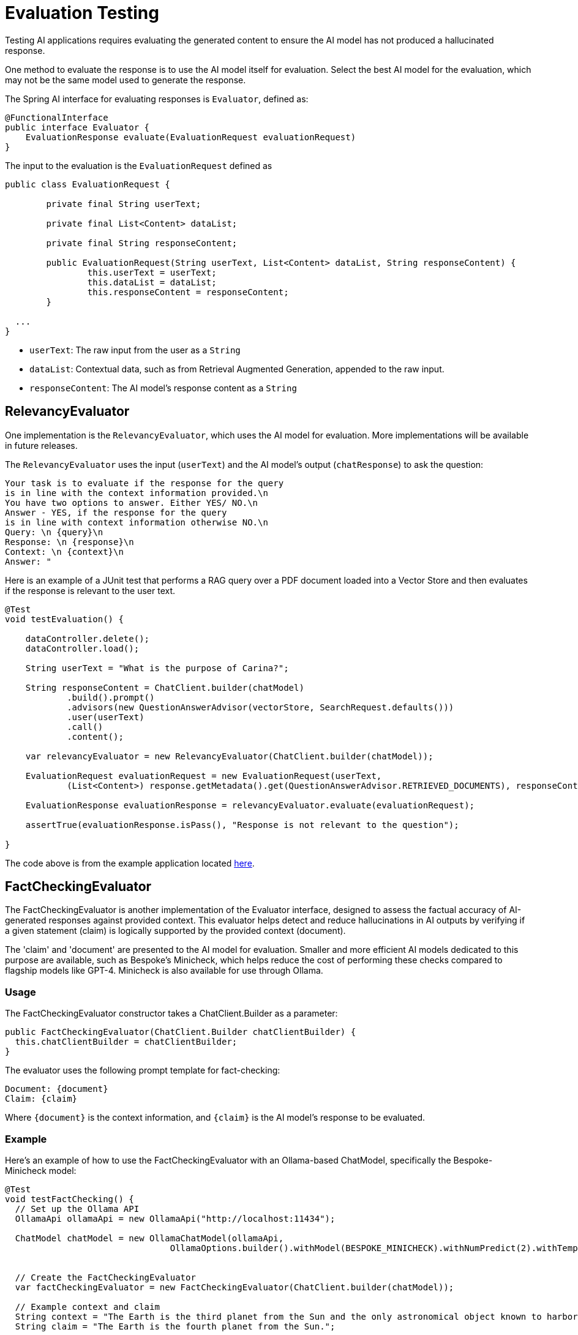 = Evaluation Testing

Testing AI applications requires evaluating the generated content to ensure the AI model has not produced a hallucinated response.

One method to evaluate the response is to use the AI model itself for evaluation. Select the best AI model for the evaluation, which may not be the same model used to generate the response.

The Spring AI interface for evaluating responses is `Evaluator`, defined as:



[source,java]
----
@FunctionalInterface
public interface Evaluator {
    EvaluationResponse evaluate(EvaluationRequest evaluationRequest)
}
----

The input to the evaluation is the `EvaluationRequest` defined as

[source,java]
----
public class EvaluationRequest {

	private final String userText;

	private final List<Content> dataList;

	private final String responseContent;

	public EvaluationRequest(String userText, List<Content> dataList, String responseContent) {
		this.userText = userText;
		this.dataList = dataList;
		this.responseContent = responseContent;
	}

  ...
}
----

* `userText`: The raw input from the user as a `String`
* `dataList`: Contextual data, such as from Retrieval Augmented Generation, appended to the raw input.
* `responseContent`: The AI model's response content as a `String`

== RelevancyEvaluator

One implementation is the `RelevancyEvaluator`, which uses the AI model for evaluation. More implementations will be available in future releases.

The `RelevancyEvaluator` uses the input (`userText`) and the AI model's output (`chatResponse`) to ask the question:

[source, text]
----
Your task is to evaluate if the response for the query
is in line with the context information provided.\n
You have two options to answer. Either YES/ NO.\n
Answer - YES, if the response for the query
is in line with context information otherwise NO.\n
Query: \n {query}\n
Response: \n {response}\n
Context: \n {context}\n
Answer: "
----

Here is an example of a JUnit test that performs a RAG query over a PDF document loaded into a Vector Store and then evaluates if the response is relevant to the user text.

[source,java]
----
@Test
void testEvaluation() {

    dataController.delete();
    dataController.load();

    String userText = "What is the purpose of Carina?";

    String responseContent = ChatClient.builder(chatModel)
            .build().prompt()
            .advisors(new QuestionAnswerAdvisor(vectorStore, SearchRequest.defaults()))
            .user(userText)
            .call()
            .content();

    var relevancyEvaluator = new RelevancyEvaluator(ChatClient.builder(chatModel));

    EvaluationRequest evaluationRequest = new EvaluationRequest(userText,
            (List<Content>) response.getMetadata().get(QuestionAnswerAdvisor.RETRIEVED_DOCUMENTS), responseContent);

    EvaluationResponse evaluationResponse = relevancyEvaluator.evaluate(evaluationRequest);

    assertTrue(evaluationResponse.isPass(), "Response is not relevant to the question");

}
----

The code above is from the example application located https://github.com/rd-1-2022/ai-azure-rag.git[here].

== FactCheckingEvaluator

The FactCheckingEvaluator is another implementation of the Evaluator interface, designed to assess the factual accuracy of AI-generated responses against provided context. This evaluator helps detect and reduce hallucinations in AI outputs by verifying if a given statement (claim) is logically supported by the provided context (document).

The 'claim' and 'document' are presented to the AI model for evaluation. Smaller and more efficient AI models dedicated to this purpose are available, such as Bespoke's Minicheck, which helps reduce the cost of performing these checks compared to flagship models like GPT-4. Minicheck is also available for use through Ollama.


=== Usage
The FactCheckingEvaluator constructor takes a ChatClient.Builder as a parameter:

[source,java]
----
public FactCheckingEvaluator(ChatClient.Builder chatClientBuilder) {
  this.chatClientBuilder = chatClientBuilder;
}
----
The evaluator uses the following prompt template for fact-checking:
[source,text]
----
Document: {document}
Claim: {claim}
----
Where `+{document}+` is the context information, and `+{claim}+` is the AI model's response to be evaluated.

=== Example
Here's an example of how to use the FactCheckingEvaluator with an Ollama-based ChatModel, specifically the Bespoke-Minicheck model:

[source,java]
----
@Test
void testFactChecking() {
  // Set up the Ollama API
  OllamaApi ollamaApi = new OllamaApi("http://localhost:11434");

  ChatModel chatModel = new OllamaChatModel(ollamaApi,
				OllamaOptions.builder().withModel(BESPOKE_MINICHECK).withNumPredict(2).withTemperature(0.0d).build())


  // Create the FactCheckingEvaluator
  var factCheckingEvaluator = new FactCheckingEvaluator(ChatClient.builder(chatModel));

  // Example context and claim
  String context = "The Earth is the third planet from the Sun and the only astronomical object known to harbor life.";
  String claim = "The Earth is the fourth planet from the Sun.";

  // Create an EvaluationRequest
  EvaluationRequest evaluationRequest = new EvaluationRequest(context, Collections.emptyList(), claim);

  // Perform the evaluation
  EvaluationResponse evaluationResponse = factCheckingEvaluator.evaluate(evaluationRequest);

  assertFalse(evaluationResponse.isPass(), "The claim should not be supported by the context");

}
----

== CorrectnessEvaluator

Whereas `FactCheckingEvaluator` establishes if the generated content is factual given some context data, `CorrectnessEvaluator` determines if the generated content is correct, as compared with a reference answer that is correct. It also produces a score (with a range of 1 to 5) the gauge how correct the generated content is.

The `CorrectnessEvaluator` submits the following system prompt to the AI model as guidelines for determining correctness:

[source,text]
----
You are an expert evaluation system for a question answering chatbot.
You are given the following information:
- a user query, and
- a generated answer
You may also be given a reference answer to use for reference in your evaluation.
Your job is to judge the relevance and correctness of the generated answer.
Output a single score that represents a holistic evaluation.
Follow these guidelines for scoring:
- Your score has to be between 1 and 5, where 1 is the worst and 5 is the best.
- If the generated answer is not relevant to the user query,
you should give a score of 1.
- If the generated answer is relevant but contains mistakes,
you should give a score between 2 and 3.
- If the generated answer is relevant and fully correct,
you should give a score between 4 and 5.
Example Response:
4.0
The generated answer has the exact same metrics as the reference answer,
but it is not as concise.
----

Along with the system prompt, the query input, generated answer, and the reference answer are provided in the user prompt:

[source,text]
----
{query}
## Reference Answer
{reference_answer}
## Generated Answer
{generated_answer}
----

Here is an example of a JUnit test that performs a RAG query over a PDF document loaded into a Vector Store and then evaluates if the response is relevant to the user text.

[source,java]
----
@Test
void testEvaluation() {
    String userText = "Why is the sky blue?";

    ChatResponse response = ChatClient.builder(chatModel)
            .build().prompt()
            .user(userText)
            .call()
            .chatResponse();

    var correctnessEvaluator = new CorrectnessEvaluator(ChatClient.builder(chatModel), 3.5f);

    EvaluationResponse evaluationResponse = correctnessEvaluator.evaluate(
    new EvaluationRequest(
        question,
        List.of(),
        "Light scattering makes the sky blue."));

    assertTrue(evaluationResponse.isPass(), "Response is incorrect");
}
----

The `CorrectnessEvaluator` is created with a `ChatClient` as well as a threshold that the score must be greater than or equal to in order for the evaluation to be considered correct.
